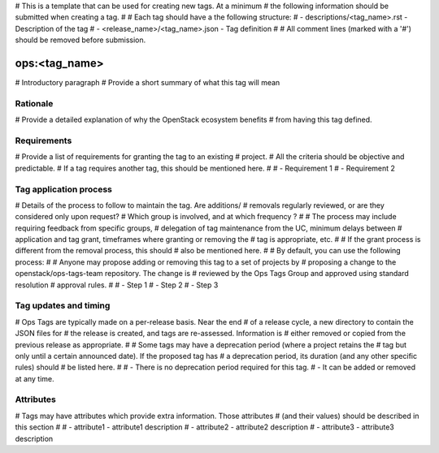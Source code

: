 # This is a template that can be used for creating new tags. At a minimum
# the following information should be submitted when creating a tag.
#
# Each tag should have a the following structure:
# - descriptions/<tag_name>.rst - Description of the tag
# - <release_name>/<tag_name>.json - Tag definition
#
# All comment lines (marked with a '#') should be removed before submission.

========================================================================
ops:<tag_name>
========================================================================

# Introductory paragraph
# Provide a short summary of what this tag will mean


Rationale
=========

# Provide a detailed explanation of why the OpenStack ecosystem benefits
# from having this tag defined.

Requirements
============

# Provide a list of requirements for granting the tag to an existing
# project.
# All the criteria should be objective and predictable.
# If a tag requires another tag, this should be mentioned here.
#
# - Requirement 1
# - Requirement 2

Tag application process
=======================

# Details of the process to follow to maintain the tag. Are additions/
# removals regularly reviewed, or are they considered only upon request?
# Which group is involved, and at which frequency ?
#
# The process may include requiring feedback from specific groups,
# delegation of tag maintenance from the UC, minimum delays between
# application and tag grant, timeframes where granting or removing the
# tag is appropriate, etc.
#
# If the grant process is different from the removal process, this should
# also be mentioned here.
#
# By default, you can use the following process:
#
# Anyone may propose adding or removing this tag to a set of projects by
# proposing a change to the openstack/ops-tags-team repository. The change is
# reviewed by the Ops Tags Group and approved using standard resolution
# approval rules.
#
# - Step 1
# - Step 2
# - Step 3

Tag updates and timing
======================

# Ops Tags are typically made on a per-release basis.  Near the end
# of a release cycle, a new directory to contain the JSON files for
# the release is created, and tags are re-assessed.  Information is
# either removed or copied from the previous release as appropriate.
#
# Some tags may have a deprecation period (where a project retains the
# tag but only until a certain announced date). If the proposed tag has
# a deprecation period, its duration (and any other specific rules) should
# be listed here.
#
# - There is no deprecation period required for this tag.
# - It can be added or removed at any time.

Attributes
==========

# Tags may have attributes which provide extra information. Those attributes
# (and their values) should be described in this section
#
# - attribute1  - attribute1 description
# - attribute2  - attribute2 description
# - attribute3  - attribute3 description
